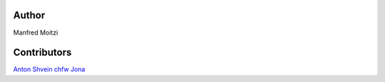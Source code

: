 Author
================

Manfred Moitzi

Contributors
================

`Anton Shvein <https://github.com/T0ha>`_
`chfw <https://github.com/chfw>`_
`Jona <https://github.com/jonadem>`_
